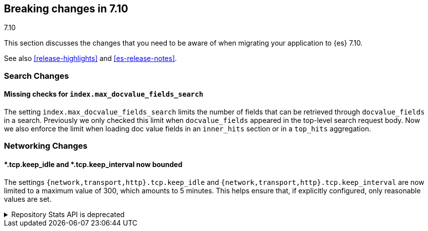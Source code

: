 [[breaking-changes-7.10]]
== Breaking changes in 7.10
++++
<titleabbrev>7.10</titleabbrev>
++++

This section discusses the changes that you need to be aware of when migrating
your application to {es} 7.10.

See also <<release-highlights>> and <<es-release-notes>>.

// * <<breaking_710_blah_changes>>
// * <<breaking_710_blah_changes>>

//NOTE: The notable-breaking-changes tagged regions are re-used in the
//Installation and Upgrade Guide

//tag::notable-breaking-changes[]

[discrete]
[[breaking_710_search_changes]]
=== Search Changes

[discrete]
==== Missing checks for `index.max_docvalue_fields_search`
The setting `index.max_docvalue_fields_search` limits the number of fields that
can be retrieved through `docvalue_fields` in a search. Previously we only
checked this limit when `docvalue_fields` appeared in the top-level search
request body. Now we also enforce the limit when loading doc value fields in
an `inner_hits` section or in a `top_hits` aggregation.

[discrete]
[[breaking_710_networking_changes]]
=== Networking Changes

[discrete]
==== *.tcp.keep_idle and *.tcp.keep_interval now bounded
The settings `{network,transport,http}.tcp.keep_idle` and
`{network,transport,http}.tcp.keep_interval` are now limited to a maximum
value of 300, which amounts to 5 minutes. This helps ensure that, if
explicitly configured, only reasonable values are set.

//end::notable-breaking-changes[]

.Repository Stats API is deprecated
[%collapsible]
====
*Details* +
The Repository Stats API has been introduced in 7.8.0 as an experimental API
and was never released. This API is superseded by the <<repositories-metering-apis,Repositories Metering APIs>>
added in 7.10.0 which should be used instead. The Repository Stats API is
deprecated starting 7.10.0 and will be removed in 8.0.0.

*Impact* +
Use the <<repositories-metering-apis,Repositories Metering APIs>>.
====
